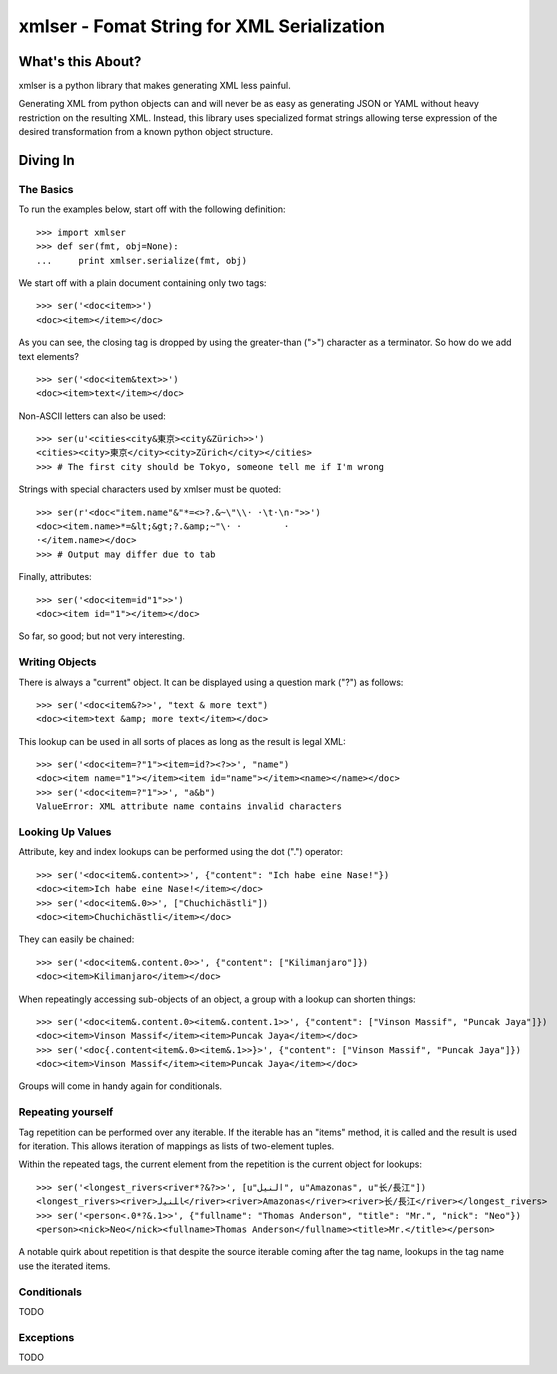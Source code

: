 ===========================================
xmlser - Fomat String for XML Serialization
===========================================

.. Copyright 2011 Mark Nevill
  
   Licensed under the Apache License, Version 2.0 (the "License");
   you may not use this file except in compliance with the License.
   You may obtain a copy of the License at
  
       http://www.apache.org/licenses/LICENSE-2.0
  
   Unless required by applicable law or agreed to in writing, software
   distributed under the License is distributed on an "AS IS" BASIS,
   WITHOUT WARRANTIES OR CONDITIONS OF ANY KIND, either express or implied.
   See the License for the specific language governing permissions and
   limitations under the License.

What's this About?
==================

xmlser is a python library that makes generating XML less painful.

Generating XML from python objects can and will never be as easy as generating
JSON or YAML without heavy restriction on the resulting XML. Instead, this
library uses specialized format strings allowing terse expression of the desired
transformation from a known python object structure.

Diving In
=========

The Basics
----------

To run the examples below, start off with the following definition::

 >>> import xmlser
 >>> def ser(fmt, obj=None):
 ...     print xmlser.serialize(fmt, obj)

We start off with a plain document containing only two tags::

 >>> ser('<doc<item>>')
 <doc><item></item></doc>

As you can see, the closing tag is dropped by using the greater-than (">")
character as a terminator. So how do we add text elements?

::

 >>> ser('<doc<item&text>>')
 <doc><item>text</item></doc>

Non-ASCII letters can also be used::

 >>> ser(u'<cities<city&東京><city&Zürich>>')
 <cities><city>東京</city><city>Zürich</city></cities>
 >>> # The first city should be Tokyo, someone tell me if I'm wrong

Strings with special characters used by xmlser must be quoted::

 >>> ser(r'<doc<"item.name"&"*=<>?.&~\"\\· ·\t·\n·">>')
 <doc><item.name>*=&lt;&gt;?.&amp;~"\· ·	·
 ·</item.name></doc>
 >>> # Output may differ due to tab

Finally, attributes::

 >>> ser('<doc<item=id"1">>')
 <doc><item id="1"></item></doc>

So far, so good; but not very interesting.

Writing Objects
---------------

There is always a "current" object. It can be displayed using a question mark
("?") as follows::

 >>> ser('<doc<item&?>>', "text & more text")
 <doc><item>text &amp; more text</item></doc>

This lookup can be used in all sorts of places as long as the result is legal
XML::

 >>> ser('<doc<item=?"1"><item=id?><?>>', "name")
 <doc><item name="1"></item><item id="name"></item><name></name></doc>
 >>> ser('<doc<item=?"1">>', "a&b")
 ValueError: XML attribute name contains invalid characters

Looking Up Values
-----------------

Attribute, key and index lookups can be performed using the dot (".") operator::

 >>> ser('<doc<item&.content>>', {"content": "Ich habe eine Nase!"})
 <doc><item>Ich habe eine Nase!</item></doc>
 >>> ser('<doc<item&.0>>', ["Chuchichästli"])
 <doc><item>Chuchichästli</item></doc>

They can easily be chained::

 >>> ser('<doc<item&.content.0>>', {"content": ["Kilimanjaro"]})
 <doc><item>Kilimanjaro</item></doc>

When repeatingly accessing sub-objects of an object, a group with a lookup can
shorten things::

 >>> ser('<doc<item&.content.0><item&.content.1>>', {"content": ["Vinson Massif", "Puncak Jaya"]})
 <doc><item>Vinson Massif</item><item>Puncak Jaya</item></doc>
 >>> ser('<doc{.content<item&.0><item&.1>>}>', {"content": ["Vinson Massif", "Puncak Jaya"]})
 <doc><item>Vinson Massif</item><item>Puncak Jaya</item></doc>

Groups will come in handy again for conditionals.

Repeating yourself
------------------

Tag repetition can be performed over any iterable. If the iterable has an "items"
method, it is called and the result is used for iteration. This allows
iteration of mappings as lists of two-element tuples.

Within the repeated tags, the current element from the repetition is the
current object for lookups::

 >>> ser('<longest_rivers<river*?&?>>', [u"النيل", u"Amazonas", u"长/長江"])
 <longest_rivers><river>ﺎﻠﻨﻴﻟ</river><river>Amazonas</river><river>长/長江</river></longest_rivers>
 >>> ser('<person<.0*?&.1>>', {"fullname": "Thomas Anderson", "title": "Mr.", "nick": "Neo"})
 <person><nick>Neo</nick><fullname>Thomas Anderson</fullname><title>Mr.</title></person>

A notable quirk about repetition is that despite the source iterable coming
after the tag name, lookups in the tag name use the iterated items.

Conditionals
------------

TODO

Exceptions
----------

TODO
